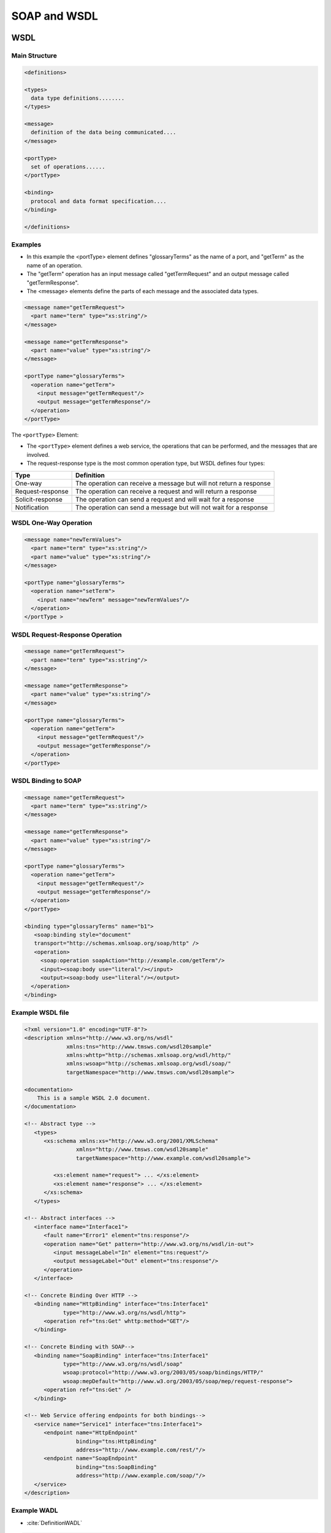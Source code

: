SOAP and WSDL
*************


WSDL
====
.. glossary::

    WSDL
    Web Services Description Language
        is an XML-based interface description language that is used for describing the functionality offered by a web service. The acronym is also used for any specific WSDL description of a web service (also referred to as a WSDL file), which provides a machine-readable description of how the service can be called, what parameters it expects, and what data structures it returns. Therefore, its purpose is roughly similar to that of a type signature in a programming language :cite:`DefinitionWSDL`.

    WADL
    Web Application Description Language
        Machine-readable XML description of HTTP-based web services. WADL models the resources provided by a service and the relationships between them.[1] WADL is intended to simplify the reuse of web services that are based on the existing HTTP architecture of the Web. It is platform and language independent and aims to promote reuse of applications beyond the basic use in a web browser.

        WADL was submitted to the World Wide Web Consortium by Sun Microsystems on 31 August 2009, but the consortium has no current plans to standardize it. WADL is the REST equivalent of SOAP's Web Services Description Language (WSDL), which can also be used to describe REST web services.

Main Structure
--------------

.. code-block:: xml

    <definitions>

    <types>
      data type definitions........
    </types>

    <message>
      definition of the data being communicated....
    </message>

    <portType>
      set of operations......
    </portType>

    <binding>
      protocol and data format specification....
    </binding>

    </definitions>


Examples
--------
* In this example the <portType> element defines "glossaryTerms" as the name of a port, and "getTerm" as the name of an operation.
* The "getTerm" operation has an input message called "getTermRequest" and an output message called "getTermResponse".
* The <message> elements define the parts of each message and the associated data types.

.. code-block:: xml

    <message name="getTermRequest">
      <part name="term" type="xs:string"/>
    </message>

    <message name="getTermResponse">
      <part name="value" type="xs:string"/>
    </message>

    <portType name="glossaryTerms">
      <operation name="getTerm">
        <input message="getTermRequest"/>
        <output message="getTermResponse"/>
      </operation>
    </portType>

The ``<portType>`` Element:

* The ``<portType>`` element defines a web service, the operations that can be performed, and the messages that are involved.
* The request-response type is the most common operation type, but WSDL defines four types:

.. csv-table::
    :header-rows: 1

    "Type", "Definition"
    "One-way", "The operation can receive a message but will not return a response"
    "Request-response", "The operation can receive a request and will return a response"
    "Solicit-response", "The operation can send a request and will wait for a response"
    "Notification", "The operation can send a message but will not wait for a response"


WSDL One-Way Operation
----------------------
.. code-block:: xml

    <message name="newTermValues">
      <part name="term" type="xs:string"/>
      <part name="value" type="xs:string"/>
    </message>

    <portType name="glossaryTerms">
      <operation name="setTerm">
        <input name="newTerm" message="newTermValues"/>
      </operation>
    </portType >


WSDL Request-Response Operation
-------------------------------
.. code-block:: xml

    <message name="getTermRequest">
      <part name="term" type="xs:string"/>
    </message>

    <message name="getTermResponse">
      <part name="value" type="xs:string"/>
    </message>

    <portType name="glossaryTerms">
      <operation name="getTerm">
        <input message="getTermRequest"/>
        <output message="getTermResponse"/>
      </operation>
    </portType>


WSDL Binding to SOAP
--------------------
.. code-block:: xml

    <message name="getTermRequest">
      <part name="term" type="xs:string"/>
    </message>

    <message name="getTermResponse">
      <part name="value" type="xs:string"/>
    </message>

    <portType name="glossaryTerms">
      <operation name="getTerm">
        <input message="getTermRequest"/>
        <output message="getTermResponse"/>
      </operation>
    </portType>

    <binding type="glossaryTerms" name="b1">
       <soap:binding style="document"
       transport="http://schemas.xmlsoap.org/soap/http" />
       <operation>
         <soap:operation soapAction="http://example.com/getTerm"/>
         <input><soap:body use="literal"/></input>
         <output><soap:body use="literal"/></output>
      </operation>
    </binding>

Example WSDL file
-----------------
.. code-block:: xml

    <?xml version="1.0" encoding="UTF-8"?>
    <description xmlns="http://www.w3.org/ns/wsdl"
                 xmlns:tns="http://www.tmsws.com/wsdl20sample"
                 xmlns:whttp="http://schemas.xmlsoap.org/wsdl/http/"
                 xmlns:wsoap="http://schemas.xmlsoap.org/wsdl/soap/"
                 targetNamespace="http://www.tmsws.com/wsdl20sample">

    <documentation>
        This is a sample WSDL 2.0 document.
    </documentation>

    <!-- Abstract type -->
       <types>
          <xs:schema xmlns:xs="http://www.w3.org/2001/XMLSchema"
                    xmlns="http://www.tmsws.com/wsdl20sample"
                    targetNamespace="http://www.example.com/wsdl20sample">

             <xs:element name="request"> ... </xs:element>
             <xs:element name="response"> ... </xs:element>
          </xs:schema>
       </types>

    <!-- Abstract interfaces -->
       <interface name="Interface1">
          <fault name="Error1" element="tns:response"/>
          <operation name="Get" pattern="http://www.w3.org/ns/wsdl/in-out">
             <input messageLabel="In" element="tns:request"/>
             <output messageLabel="Out" element="tns:response"/>
          </operation>
       </interface>

    <!-- Concrete Binding Over HTTP -->
       <binding name="HttpBinding" interface="tns:Interface1"
                type="http://www.w3.org/ns/wsdl/http">
          <operation ref="tns:Get" whttp:method="GET"/>
       </binding>

    <!-- Concrete Binding with SOAP-->
       <binding name="SoapBinding" interface="tns:Interface1"
                type="http://www.w3.org/ns/wsdl/soap"
                wsoap:protocol="http://www.w3.org/2003/05/soap/bindings/HTTP/"
                wsoap:mepDefault="http://www.w3.org/2003/05/soap/mep/request-response">
          <operation ref="tns:Get" />
       </binding>

    <!-- Web Service offering endpoints for both bindings-->
       <service name="Service1" interface="tns:Interface1">
          <endpoint name="HttpEndpoint"
                    binding="tns:HttpBinding"
                    address="http://www.example.com/rest/"/>
          <endpoint name="SoapEndpoint"
                    binding="tns:SoapBinding"
                    address="http://www.example.com/soap/"/>
       </service>
    </description>

Example WADL
------------
* :cite:`DefinitionWADL`

.. code-block:: xml

     <application xmlns:xsi="http://www.w3.org/2001/XMLSchema-instance"
      xsi:schemaLocation="http://wadl.dev.java.net/2009/02 wadl.xsd"
      xmlns:tns="urn:yahoo:yn" xmlns:yn="urn:yahoo:yn" xmlns:ya="urn:yahoo:api"
      xmlns:xsd="http://www.w3.org/2001/XMLSchema"
      xmlns="http://wadl.dev.java.net/2009/02">
       <grammars>
         <include href="NewsSearchResponse.xsd"/>
         <include href="Error.xsd"/>
       </grammars>

       <resources base="http://api.search.yahoo.com/NewsSearchService/V1/">
         <resource path="newsSearch">
           <method name="GET" id="search">
             <request>
               <param name="appid" type="xsd:string" style="query" required="true"/>
               <param name="query" type="xsd:string" style="query" required="true"/>
               <param name="type" style="query" default="all">
                 <option value="all"/>
                 <option value="any"/>
                 <option value="phrase"/>
               </param>
               <param name="results" style="query" type="xsd:int" default="10"/>
               <param name="start" style="query" type="xsd:int" default="1"/>
               <param name="sort" style="query" default="rank">
                 <option value="rank"/>
                 <option value="date"/>
               </param>
               <param name="language" style="query" type="xsd:string"/>
             </request>
             <response status="200">
               <representation mediaType="application/xml" element="yn:ResultSet"/>
             </response>
             <response status="400">
               <representation mediaType="application/xml" element="ya:Error"/>
             </response>
           </method>
         </resource>
       </resources>
     </application>


``suds``
========
.. code-block:: python

    from suds.client import Client

    client = Client("http://example.com/foo.wsdl")
    client.service.someMethod(someParameter)

.. code-block:: python

    from suds.client import Client

    # The service URL
    soap_url = 'http://myapp.example.com/path/to/soap'

    # The WSDL URL, we wont' use this but just illustrating for example. This
    # would be the file you download to your system and save as wsdl_file
    wsdl_url = 'http://myapp.example.com/path/to/soap?wsdl'

    # The full path to the downloaded WSDL file on your local system
    wsdl_file = '/path/to/myapp.wsdl'
    wsdl_url = 'file://' + wsdl_file # Override original wsdl_url

    client = Client(url=wsdl_url, location=soap_url)


``zeep``
========
* maintained

.. code-block:: python

    from zeep import Client

    client = Client('http://www.webservicex.net/ConvertSpeed.asmx?WSDL')
    result = client.service.ConvertSpeed(100, 'kilometersPerHour', 'milesPerHour')

    assert result == 62.137

.. code-block:: python

    import zeep

    wsdl = 'http://www.soapclient.com/xml/soapresponder.wsdl'
    client = zeep.Client(wsdl=wsdl)
    print(client.service.Method1('Zeep', 'is cool'))
